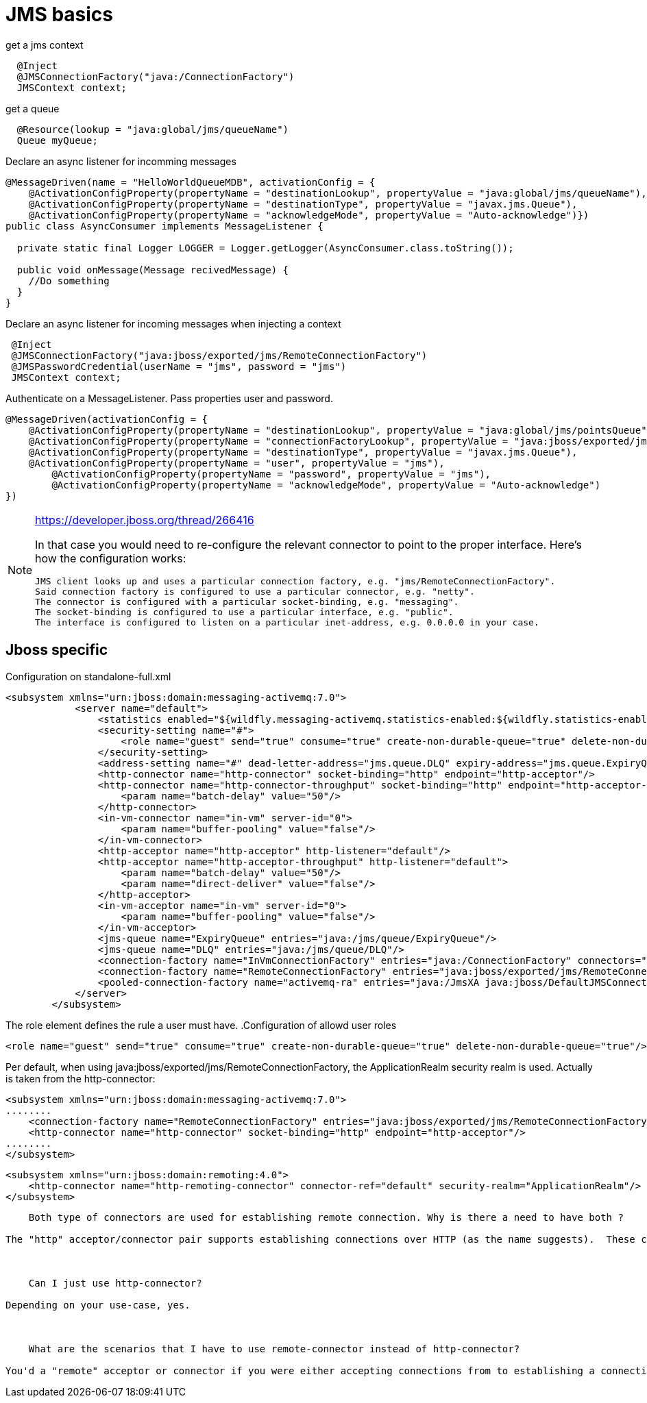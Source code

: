 = JMS basics
:source-highlighter: coderay

[source,java]
.get a jms context
----
  @Inject
  @JMSConnectionFactory("java:/ConnectionFactory")
  JMSContext context;
----

[source,java]
//TODO: look how jndi name should look like on jboss
.get a queue
----
  @Resource(lookup = "java:global/jms/queueName")
  Queue myQueue;
----

[source,java]
.Declare an async listener for incomming messages
----
@MessageDriven(name = "HelloWorldQueueMDB", activationConfig = {
    @ActivationConfigProperty(propertyName = "destinationLookup", propertyValue = "java:global/jms/queueName"),
    @ActivationConfigProperty(propertyName = "destinationType", propertyValue = "javax.jms.Queue"),
    @ActivationConfigProperty(propertyName = "acknowledgeMode", propertyValue = "Auto-acknowledge")})
public class AsyncConsumer implements MessageListener {

  private static final Logger LOGGER = Logger.getLogger(AsyncConsumer.class.toString());

  public void onMessage(Message recivedMessage) {
    //Do something
  }
}
----

[source,java]
.Declare an async listener for incoming messages when injecting a context
----
 @Inject
 @JMSConnectionFactory("java:jboss/exported/jms/RemoteConnectionFactory")
 @JMSPasswordCredential(userName = "jms", password = "jms")
 JMSContext context;
----

[source,java]
.Authenticate on a MessageListener. Pass properties user and password.
----
@MessageDriven(activationConfig = {
    @ActivationConfigProperty(propertyName = "destinationLookup", propertyValue = "java:global/jms/pointsQueue"),
    @ActivationConfigProperty(propertyName = "connectionFactoryLookup", propertyValue = "java:jboss/exported/jms/RemoteConnectionFactory"),
    @ActivationConfigProperty(propertyName = "destinationType", propertyValue = "javax.jms.Queue"),
    @ActivationConfigProperty(propertyName = "user", propertyValue = "jms"),
        @ActivationConfigProperty(propertyName = "password", propertyValue = "jms"),
        @ActivationConfigProperty(propertyName = "acknowledgeMode", propertyValue = "Auto-acknowledge")
})
----

[NOTE]
====
https://developer.jboss.org/thread/266416

In that case you would need to re-configure the relevant connector to point to the proper interface.  Here's how the configuration works:

    JMS client looks up and uses a particular connection factory, e.g. "jms/RemoteConnectionFactory".
    Said connection factory is configured to use a particular connector, e.g. "netty".
    The connector is configured with a particular socket-binding, e.g. "messaging".
    The socket-binding is configured to use a particular interface, e.g. "public".
    The interface is configured to listen on a particular inet-address, e.g. 0.0.0.0 in your case.
====


== Jboss specific
.Configuration on standalone-full.xml
[source,xml]
----
<subsystem xmlns="urn:jboss:domain:messaging-activemq:7.0">
            <server name="default">
                <statistics enabled="${wildfly.messaging-activemq.statistics-enabled:${wildfly.statistics-enabled:false}}"/>
                <security-setting name="#">
                    <role name="guest" send="true" consume="true" create-non-durable-queue="true" delete-non-durable-queue="true"/>
                </security-setting>
                <address-setting name="#" dead-letter-address="jms.queue.DLQ" expiry-address="jms.queue.ExpiryQueue" max-size-bytes="10485760" page-size-bytes="2097152" message-counter-history-day-limit="10"/>
                <http-connector name="http-connector" socket-binding="http" endpoint="http-acceptor"/>
                <http-connector name="http-connector-throughput" socket-binding="http" endpoint="http-acceptor-throughput">
                    <param name="batch-delay" value="50"/>
                </http-connector>
                <in-vm-connector name="in-vm" server-id="0">
                    <param name="buffer-pooling" value="false"/>
                </in-vm-connector>
                <http-acceptor name="http-acceptor" http-listener="default"/>
                <http-acceptor name="http-acceptor-throughput" http-listener="default">
                    <param name="batch-delay" value="50"/>
                    <param name="direct-deliver" value="false"/>
                </http-acceptor>
                <in-vm-acceptor name="in-vm" server-id="0">
                    <param name="buffer-pooling" value="false"/>
                </in-vm-acceptor>
                <jms-queue name="ExpiryQueue" entries="java:/jms/queue/ExpiryQueue"/>
                <jms-queue name="DLQ" entries="java:/jms/queue/DLQ"/>
                <connection-factory name="InVmConnectionFactory" entries="java:/ConnectionFactory" connectors="in-vm"/>
                <connection-factory name="RemoteConnectionFactory" entries="java:jboss/exported/jms/RemoteConnectionFactory" connectors="http-connector"/>
                <pooled-connection-factory name="activemq-ra" entries="java:/JmsXA java:jboss/DefaultJMSConnectionFactory" connectors="in-vm" transaction="xa"/>
            </server>
        </subsystem>
----

The role element defines the rule a user must have.
.Configuration of allowd user roles
[source,xml]
----
<role name="guest" send="true" consume="true" create-non-durable-queue="true" delete-non-durable-queue="true"/>
----
Per default, when using java:jboss/exported/jms/RemoteConnectionFactory, the ApplicationRealm security realm is used. Actually is taken from the http-connector:
[source,xml]
----
<subsystem xmlns="urn:jboss:domain:messaging-activemq:7.0">
........
    <connection-factory name="RemoteConnectionFactory" entries="java:jboss/exported/jms/RemoteConnectionFactory" connectors="http-connector"/>
    <http-connector name="http-connector" socket-binding="http" endpoint="http-acceptor"/>
........
</subsystem>
----

[source,xml]
----
<subsystem xmlns="urn:jboss:domain:remoting:4.0">
    <http-connector name="http-remoting-connector" connector-ref="default" security-realm="ApplicationRealm"/>
</subsystem>
----

----


    Both type of connectors are used for establishing remote connection. Why is there a need to have both ?

The "http" acceptor/connector pair supports establishing connections over HTTP (as the name suggests).  These connections are then upgraded to "normal" TCP connections using the Artemis core protocol.  This upgrade functionality allows the application server to listen to just a single port (i.e. the HTTP port) and service lots of different kinds of protocols and connections.  The "remote" acceptor/connection pair doesn't support this HTTP upgrade functionality.



    Can I just use http-connector?

Depending on your use-case, yes.



    What are the scenarios that I have to use remote-connector instead of http-connector?

You'd a "remote" acceptor or connector if you were either accepting connections from to establishing a connection to a server that didn't support the HTTP upgrade functionality provided by the "http" acceptor/connector pair.  For example, if you were connecting to a standalone instance of Artemis you'd use a remote-connector or if you were accepting a connection from a legacy HornetQ client you'd use a remote-acceptor.
----